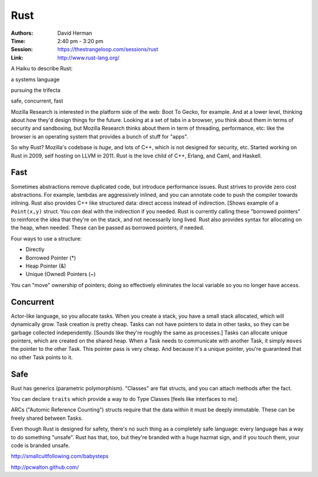 Rust
====

:Authors: David Herman
:Time: 2:40 pm - 3:20 pm
:Session: https://thestrangeloop.com/sessions/rust
:Link: http://www.rust-lang.org/

A Haiku to describe Rust:

a systems language

pursuing the trifecta

safe, concurrent, fast

Mozilla Research is interested in the platform side of the web: Boot
To Gecko, for example. And at a lower level, thinking about how they'd
design things for the future. Looking at a set of tabs in a browser,
you think about them in terms of security and sandboxing, but Mozilla
Research thinks about them in term of threading, performance, etc:
like the browser is an operating system that provides a bunch of stuff
for "apps".

So why Rust? Mozilla's codebase is *huge*, and lots of C++, which is
not designed for security, etc. Started working on Rust in 2009, self
hosting on LLVM in 2011. Rust is the love child of C++, Erlang, and
Caml, and Haskell.

Fast
----

Sometimes abstractions remove duplicated code, but introduce
performance issues. Rust strives to provide zero cost abstractions.
For example, lambdas are aggressively inlined, and you can annotate
code to push the compiler towards inlining. Rust also provides C++
like structured data: direct access instead of indirection. [Shows
example of a ``Point(x,y)`` struct. You *can* deal with the
indirection if you needed. Rust is currently calling these "borrowed
pointers" to reinforce the idea that they're on the stack, and not
necessarily long lived. Rust also provides syntax for allocating on
the heap, when needed. These can be passed as borrowed pointers, if
needed.

Four ways to use a structure:

* Directly
* Borrowed Pointer (*)
* Heap Pointer (&)
* Unique (Owned) Pointers (~)

You can "move" ownership of pointers; doing so effectively eliminates
the local variable so you no longer have access.

Concurrent
----------

Actor-like language, so you allocate tasks. When you create a stack,
you have a small stack allocated, which will dynamically grow. Task
creation is pretty cheap. Tasks can not have pointers to data in other
tasks, so they can be garbage collected independently. [Sounds like
they're roughly the same as processes.] Tasks can allocate unique
pointers, which are created on the shared heap. When a Task needs to
communicate with another Task, it simply ``moves`` the pointer to the
other Task. This pointer pass is very cheap. And because it's a unique
pointer, you're guaranteed that no other Task points to it.

Safe
----

Rust has generics (parametric polymorphism). "Classes" are flat
structs, and you can attach methods after the fact.

You can declare ``traits`` which provide a way to do Type Classes
[feels like interfaces to me].

ARCs ("Automic Reference Counting") structs require that the data
within it must be deeply immutable. These can be freely shared between
Tasks.

Even though Rust is designed for safety, there's no such thing as a
completely safe language: every language has a way to do something
"unsafe". Rust has that, too, but they're branded with a huge hazmat
sign, and if you touch them, your code is branded unsafe.

http://smallcultfollowing.com/babysteps

http://pcwalton.github.com/
